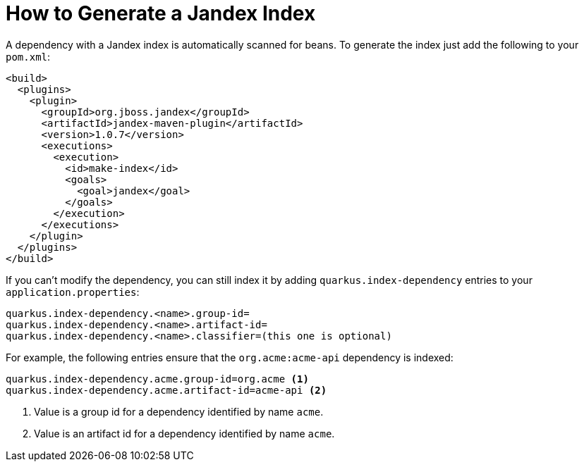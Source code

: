 [id="how-to-generate-a-jandex-index_{context}"]
= How to Generate a Jandex Index

A dependency with a Jandex index is automatically scanned for beans.
To generate the index just add the following to your `pom.xml`:

[source,xml]
----
<build>
  <plugins>
    <plugin>
      <groupId>org.jboss.jandex</groupId>
      <artifactId>jandex-maven-plugin</artifactId>
      <version>1.0.7</version>
      <executions>
        <execution>
          <id>make-index</id>
          <goals>
            <goal>jandex</goal>
          </goals>
        </execution>
      </executions>
    </plugin>
  </plugins>
</build>
----

If you can't modify the dependency, you can still index it by adding `quarkus.index-dependency` entries to your `application.properties`:

[source,properties]
----
quarkus.index-dependency.<name>.group-id=
quarkus.index-dependency.<name>.artifact-id=
quarkus.index-dependency.<name>.classifier=(this one is optional)
----

For example, the following entries ensure that the `org.acme:acme-api` dependency is indexed:

[source,properties]
----
quarkus.index-dependency.acme.group-id=org.acme <1>
quarkus.index-dependency.acme.artifact-id=acme-api <2>
----
[arabic]
<1> Value is a group id for a dependency identified by name `acme`.
<2> Value is an artifact id for a dependency identified by name `acme`.